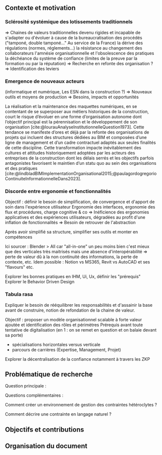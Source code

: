 #+glossary_sources: ~/org/glossary.org
** Contexte et motivation
*** Sclérosité systémique des lotissements traditionnels
=> Chaines de valeurs traditionnelles devenu rigides et incapable de s'adapter ou d'évoluer à cause de
      la bureaucratisation des procédés ("tamponé, double tamponé..." Au service de la France)
      la dérive des régulations (normes, réglements...)   
      la résistance au changement des collaborateurs
      l'amnésie organisationnelle et l'obsolescence des pratiques
      la déchéance du système de confiance (limites de la preuve par la formation ou par la réputation)
=> Recherche en refonte des organisation ?
=> Identification des leviers

*** Emergence de nouveaux acteurs 
(informatique et numérique, Les ESN dans la construction ?)
=> Nouveaux outils et moyens de production
=> Besoins, impacts et opportunités

La réalisation et la maintenance des maquettes numériques, en se contentant de se superposer aux métiers historiques de la construction, court le risque d’évoluer en une forme d’organisation autonome dont l’objectif principal est la pérennisation et le développement de son organisation [cite:@lourauAnalyseInstitutionnelleQuestion1973]. Cette tendance se manifeste d’ores et déjà par la refonte des organisations de projets qui incluent des structures dédiées au BIM et composées d’une ligne de management et d’un cadre contractuel adaptés aux seules finalités de cette discipline.
Cette transformation impacte inévitablement des cultures et attitudes historiquement adoptées par les acteurs des entreprises de la construction dont les délais serrés et les objectifs parfois antagonistes favorisent le maintien d’un statu quo au sein des organisations et des pratiques [cite:@lindbladBIMImplementationOrganisational2015;@paulagordogregorioContinuiteInformationnelleDans2023]. 

*** Discorde entre ergonomie et fonctionnalités
Objectif : définir le besoin de simplification, de convergence et d'apport de soin dans l'expérience utilisateur
Ergonomie des interfaces, ergonomie des flux et procédures, charge cognitive & co
=> Inéficience des ergonomies applicatives et des expériences utilisateurs, dégradées au profit d'une inflation de fonctionnalités
=> Besoin de retrouver de l'abstraction

Après avoir simplifié sa structure, simplifier ses outils et monter en compétences

Ici sourcer : Blender > All car "all-in-one" un peu moins bien c'est mieux que des verticales très maitrisés mais une absence d'interopérabilité => perte de valeur dû à la non continuité des informations, la perte de contexte, etc.
Idem possible : Notion vs MS365, Revit vs AutoCAD et ses "flavours"
etc.

Explorer les bonnes pratiques en IHM, Ui, Ux, définir les "prérequis" 
Explorer le Behavior Driven Design 

*** Tabula rasa
Expliquer le besoin de rééquilibrer les responsabilités et d'assainir la base avant de construire, notion de refondation de la chaine de valeur.

Objectif : proposer un modèle organisationnel scalable à forte valeur ajoutée et identification des rôles et périmètres 
Prérequis avant toute tentative de digitalisation (en 1 : on se remet en question et on balaie devant sa porte)
+ spécialisations horizontales versus verticale 
+ parcours de carrières (Expertise, Management, Projet)

Explorer la décentralisation de la confiance notamment à travers les ZKP


** Problématique de recherche
Question principale :

Questions complémentaires :

Comment créer un environnement de gestion des contraintes hétéroclytes ?

Comment décrire une contrainte en langage naturel ?


** Objectifs et contributions

** Organisation du document
